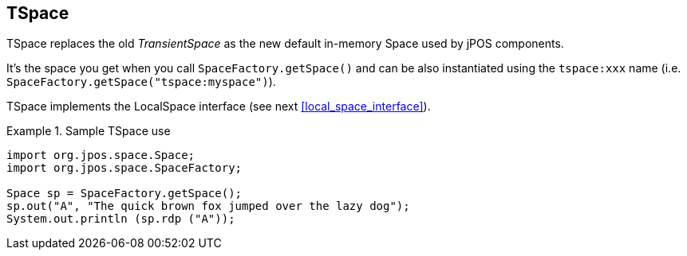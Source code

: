 [[tspace]]
== TSpace

TSpace replaces the old _TransientSpace_ as the new default in-memory Space used by jPOS components.

It's the space you get when you call `SpaceFactory.getSpace()` and can be also instantiated using the `tspace:xxx` name (i.e. `SpaceFactory.getSpace("tspace:myspace")`).

TSpace implements the LocalSpace interface (see next <<local_space_interface>>).

.Sample TSpace use
============
[source,java]
------------
import org.jpos.space.Space;
import org.jpos.space.SpaceFactory;

Space sp = SpaceFactory.getSpace();
sp.out("A", "The quick brown fox jumped over the lazy dog");
System.out.println (sp.rdp ("A"));
------------
============

